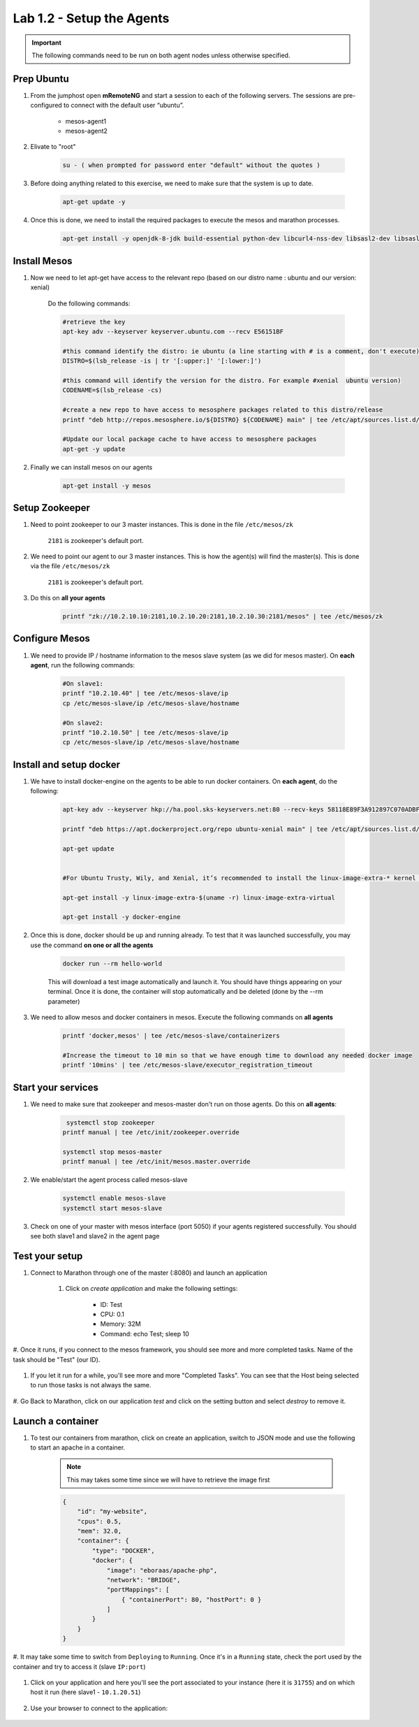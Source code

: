 Lab 1.2 - Setup the Agents
==========================

.. important:: The following commands need to be run on both agent nodes unless otherwise specified.

Prep Ubuntu
-----------

#. From the jumphost open **mRemoteNG** and start a session to each of the following servers. The sessions are pre-configured to connect with the default user “ubuntu”.

    - mesos-agent1
    - mesos-agent2

#. Elivate to "root"

    .. code-block:: console

        su - ( when prompted for password enter "default" without the quotes )

#. Before doing anything related to this exercise, we need to make sure that the system is up to date.

    .. code-block:: console

        apt-get update -y

#. Once this is done, we need to install the required packages to execute the mesos and marathon processes.

    .. code-block:: console

        apt-get install -y openjdk-8-jdk build-essential python-dev libcurl4-nss-dev libsasl2-dev libsasl2-modules maven libapr1-dev libsvn-dev unzip

Install Mesos
-------------

#. Now we need to let apt-get have access to the relevant repo (based on our distro name : ubuntu and our version: xenial)

    Do the following commands:

    .. code-block:: console

        #retrieve the key
        apt-key adv --keyserver keyserver.ubuntu.com --recv E56151BF

        #this command identify the distro: ie ubuntu (a line starting with # is a comment, don't execute)
        DISTRO=$(lsb_release -is | tr '[:upper:]' '[:lower:]')

        #this command will identify the version for the distro. For example #xenial  ubuntu version)
        CODENAME=$(lsb_release -cs)

        #create a new repo to have access to mesosphere packages related to this distro/release
        printf "deb http://repos.mesosphere.io/${DISTRO} ${CODENAME} main" | tee /etc/apt/sources.list.d/mesosphere.list

        #Update our local package cache to have access to mesosphere packages
        apt-get -y update

#. Finally we can install mesos on our agents

    .. code-block:: console

        apt-get install -y mesos

Setup Zookeeper
---------------

#. Need to point zookeeper to our 3 master instances. This is done in the file ``/etc/mesos/zk``

    ``2181`` is zookeeper's default port.


#. We need to point our agent to our 3 master instances. This is how the agent(s) will find the master(s). This is done via the file ``/etc/mesos/zk``

    ``2181`` is zookeeper's default port.

#. Do this on **all your agents**

    .. code-block:: console

        printf "zk://10.2.10.10:2181,10.2.10.20:2181,10.2.10.30:2181/mesos" | tee /etc/mesos/zk

Configure Mesos
---------------

#. We need to provide IP / hostname information to the mesos slave system (as we did for mesos master). On **each agent**, run the following commands:

    .. code-block:: console

        #On slave1:
        printf "10.2.10.40" | tee /etc/mesos-slave/ip
        cp /etc/mesos-slave/ip /etc/mesos-slave/hostname

        #On slave2:
        printf "10.2.10.50" | tee /etc/mesos-slave/ip
        cp /etc/mesos-slave/ip /etc/mesos-slave/hostname

Install and setup docker
------------------------

#. We have to install docker-engine on the agents to be able to run docker containers.  On **each agent**, do the following:

    .. code-block:: console

        apt-key adv --keyserver hkp://ha.pool.sks-keyservers.net:80 --recv-keys 58118E89F3A912897C070ADBF76221572C52609D

        printf "deb https://apt.dockerproject.org/repo ubuntu-xenial main" | tee /etc/apt/sources.list.d/docker.list

        apt-get update


        #For Ubuntu Trusty, Wily, and Xenial, it’s recommended to install the linux-image-extra-* kernel packages. The linux-image-extra-* packages allows you use the aufs storage driver.

        apt-get install -y linux-image-extra-$(uname -r) linux-image-extra-virtual

        apt-get install -y docker-engine


#. Once this is done, docker should be up and running already. To test that it was launched successfully, you may use the command **on one or all the agents**

    .. code-block:: console

        docker run --rm hello-world

    This will download a test image automatically and launch it. You should have things appearing on your terminal. Once it is done, the container will stop automatically and be deleted (done by the --rm parameter)

    .. image:: images/setup-slave-test-docker.png
        :align: center

#. We need to allow mesos and docker containers in mesos. Execute the following commands on **all agents**

    .. code-block:: console

        printf 'docker,mesos' | tee /etc/mesos-slave/containerizers

        #Increase the timeout to 10 min so that we have enough time to download any needed docker image
        printf '10mins' | tee /etc/mesos-slave/executor_registration_timeout

Start your services
-------------------

#. We need to make sure that zookeeper and mesos-master don't run on those agents. Do this on **all agents**:

    .. code-block:: console

         systemctl stop zookeeper
        printf manual | tee /etc/init/zookeeper.override

        systemctl stop mesos-master
        printf manual | tee /etc/init/mesos.master.override

#. We enable/start the agent process called mesos-slave

    .. code-block:: console

        systemctl enable mesos-slave
        systemctl start mesos-slave

#. Check on one of your master with mesos interface (port 5050) if your agents registered successfully. You should see both slave1 and slave2 in the agent page

    .. image:: images/setup-slave-check-agent-registration.png
        :align: center

Test your setup
---------------

#. Connect to Marathon through one of the master (:8080) and launch an application

    #. Click on *create application* and make the following settings:

        .. image:: images/setup-slave-test-create-application-button.png
            :align: center

        - ID: Test
        - CPU: 0.1
        - Memory: 32M
        - Command: echo Test; sleep 10

    
        .. image:: images/setup-slave-test-create-application-command-def.png
               :align: center

#. Once it runs, if you connect to the mesos framework, you should see more and
more completed tasks. Name of the task should be "Test" (our ID).

    .. image:: images/setup-slave-test-create-application-command-exec1.png
        :align: center

#. If you let it run for a while, you'll see more and more "Completed Tasks". You can see that the Host being selected to run those tasks is not always the same.

    .. image:: images/setup-slave-test-create-application-command-exec2.png
        :align: center

#. Go Back to Marathon, click on our application *test* and click on the setting
button and select *destroy* to remove it.

    .. image:: images/setup-slave-test-create-application-command-delete.png
        :align: center

Launch a container
------------------

#. To test our containers from marathon, click on create an application, switch to JSON mode and use the following to start an apache in a container.

    .. NOTE:: This may takes some time since we will have to retrieve the image first

    .. code-block:: json

        {
            "id": "my-website",
            "cpus": 0.5,
            "mem": 32.0,
            "container": {
                "type": "DOCKER",
                "docker": {
                    "image": "eboraas/apache-php",
                    "network": "BRIDGE",
                    "portMappings": [
                        { "containerPort": 80, "hostPort": 0 }
                    ]
                }
            }
        }

    .. image:: images/setup-slave-test-create-container-def.png
        :align: center

#. It may take some time to switch from ``Deploying`` to ``Running``. Once it's
in a ``Running`` state, check the port used by the container and try to access
it (slave ``IP:port``)

    .. image:: images/setup-slave-test-create-container-run.png
        :align: center

#. Click on your application and here you'll see the port associated to your instance (here it is ``31755``) and on which host it run (here slave1 - ``10.1.20.51``)

    .. image:: images/setup-slave-test-create-container-check-port.png
        :align: center

#. Use your browser to connect to the application:

    .. image:: images/setup-slave-test-create-container-access.png
        :align: center
